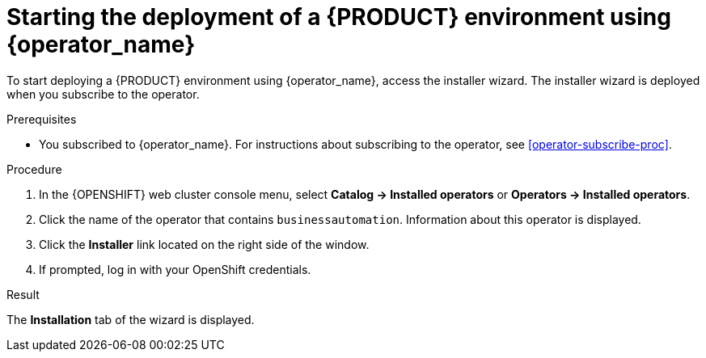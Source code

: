 [id='operator-deploy-start-proc']
= Starting the deployment of a {PRODUCT} environment using {operator_name}

To start deploying a {PRODUCT} environment using {operator_name}, access the installer wizard. The installer wizard is deployed when you subscribe to the operator.

.Prerequisites

* You subscribed to {operator_name}. For instructions about subscribing to the operator, see <<operator-subscribe-proc>>.

.Procedure

. In the {OPENSHIFT} web cluster console menu, select *Catalog -> Installed operators* or *Operators -> Installed operators*.
. Click the name of the operator that contains `businessautomation`. Information about this operator is displayed.
. Click the *Installer* link located on the right side of the window.
. If prompted, log in with your OpenShift credentials.

.Result
The *Installation* tab of the wizard is displayed.
